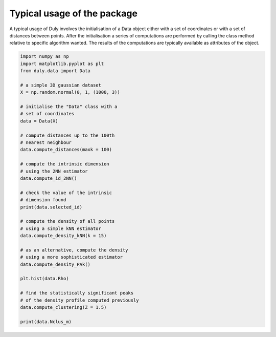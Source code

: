 Typical usage of the package
============================

A typical usage of Duly involves the initialisation of a Data object either with a set of coordinates or with a set of
distances between points.
After the initialisation a series of computations are performed by calling the class method relative to specific
algorithm wanted.
The results of the computations are typically available as attributes of the object.

.. code-block:: python

    import numpy as np
    import matplotlib.pyplot as plt
    from duly.data import Data

    # a simple 3D gaussian dataset
    X = np.random.normal(0, 1, (1000, 3))

    # initialise the "Data" class with a
    # set of coordinates
    data = Data(X)

    # compute distances up to the 100th
    # nearest neighbour
    data.compute_distances(maxk = 100)

    # compute the intrinsic dimension
    # using the 2NN estimator
    data.compute_id_2NN()

    # check the value of the intrinsic
    # dimension found
    print(data.selected_id)

    # compute the density of all points
    # using a simple kNN estimator
    data.compute_density_kNN(k = 15)

    # as an alternative, compute the density
    # using a more sophisticated estimator
    data.compute_density_PAk()

    plt.hist(data.Rho)

    # find the statistically significant peaks
    # of the density profile computed previously
    data.compute_clustering(Z = 1.5)

    print(data.Nclus_m)

